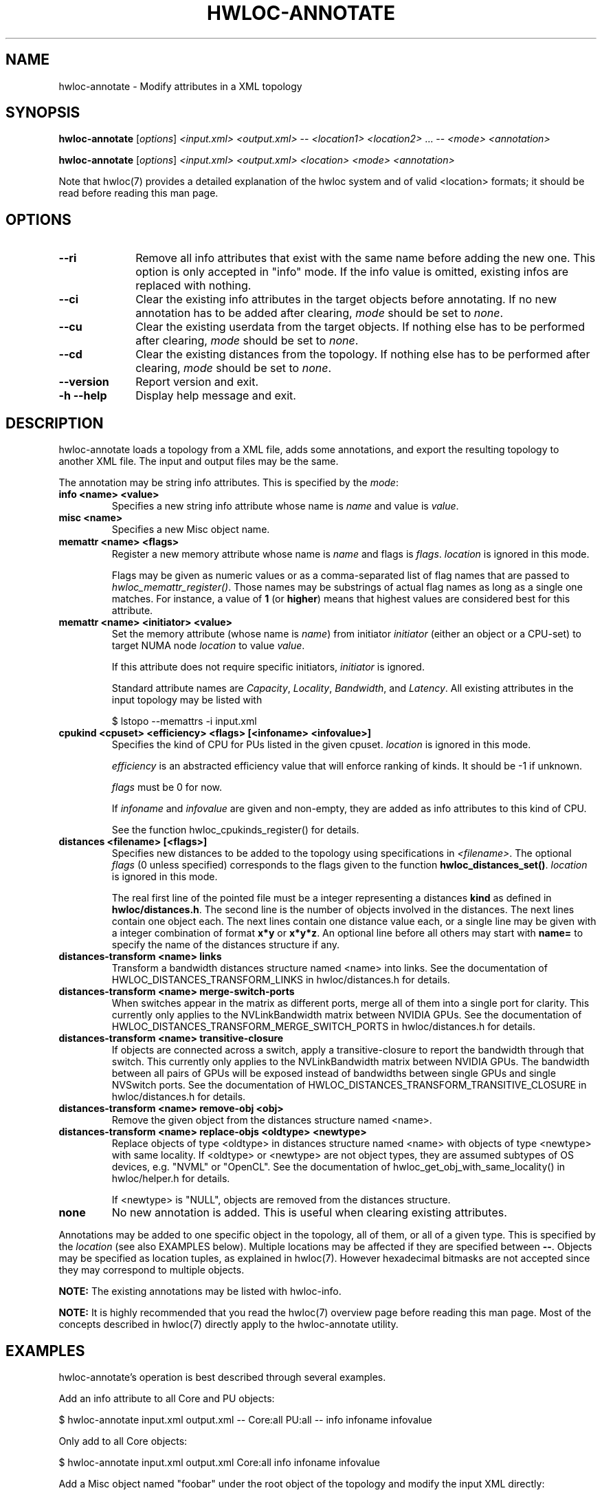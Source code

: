 .\" -*- nroff -*-
.\" Copyright © 2013-2021 Inria.  All rights reserved.
.\" See COPYING in top-level directory.
.TH HWLOC-ANNOTATE "1" "Jun 14, 2021" "2.5.0" "hwloc"
.SH NAME
hwloc-annotate \- Modify attributes in a XML topology
.
.\" **************************
.\"    Synopsis Section
.\" **************************
.SH SYNOPSIS
.B hwloc-annotate
[\fIoptions\fR]
\fI<input.xml>\fR
\fI<output.xml>\fR
-- \fI<location1>\fR \fI<location2>\fR ... --
\fI<mode>\fR
\fI<annotation>\fR
.

.B hwloc-annotate
[\fIoptions\fR]
\fI<input.xml>\fR
\fI<output.xml>\fR
\fI<location>\fR
\fI<mode>\fR
\fI<annotation>\fR
.
.PP
Note that hwloc(7) provides a detailed explanation of the hwloc system
and of valid <location> formats;
it should be read before reading this man page.
.\" **************************
.\"    Options Section
.\" **************************
.SH OPTIONS
.
.TP 10
\fB\-\-ri\fR
Remove all info attributes that exist with the same name before adding the new one.
This option is only accepted in "info" mode.
If the info value is omitted, existing infos are replaced with nothing.
.TP
\fB\-\-ci\fR
Clear the existing info attributes in the target objects before annotating.
If no new annotation has to be added after clearing, \fImode\fR should be
set to \fInone\fR.
.TP
\fB\-\-cu\fR
Clear the existing userdata from the target objects.
If nothing else has to be performed after clearing, \fImode\fR should be
set to \fInone\fR.
.
.TP
\fB\-\-cd\fR
Clear the existing distances from the topology.
If nothing else has to be performed after clearing, \fImode\fR should be
set to \fInone\fR.
.TP
\fB\-\-version\fR
Report version and exit.
.TP
\fB\-h\fR \fB\-\-help\fR
Display help message and exit.
.
.\" **************************
.\"    Description Section
.\" **************************
.SH DESCRIPTION
.
hwloc-annotate loads a topology from a XML file, adds some annotations,
and export the resulting topology to another XML file.
The input and output files may be the same.
.
.PP
The annotation may be string info attributes.
This is specified by the \fImode\fR:
.
.TP
.B info <name> <value>
Specifies a new string info attribute whose name is \fIname\fR and
value is \fIvalue\fR.
.TP
.B misc <name>
Specifies a new Misc object name.
.TP
.B memattr <name> <ﬂags>
Register a new memory attribute whose name is \fIname\fR and
flags is \fIflags\fR.
\fIlocation\fR is ignored in this mode.

Flags may be given as numeric values or as a comma-separated list of flag names
that are passed to \fIhwloc_memattr_register()\fR.
Those names may be substrings of actual flag names as long as a single one matches.
For instance, a value of \fB1\fR (or \fBhigher\fR) means that
highest values are considered best for this attribute.
.TP
.B memattr <name> <initiator> <value>
Set the memory attribute (whose name is \fIname\fR)
from initiator \fIinitiator\fR (either an object or a CPU-set)
to target NUMA node \fIlocation\fR
to value \fIvalue\fR.

If this attribute does not require specific initiators,
\fIinitiator\fR is ignored.

Standard attribute names are \fICapacity\fR, \fILocality\fR,
\fIBandwidth\fR, and \fILatency\fR.
All existing attributes in the input topology may be listed with

    $ lstopo --memattrs -i input.xml

.TP
.B cpukind <cpuset> <efficiency> <flags> [<infoname> <infovalue>]
Specifies the kind of CPU for PUs listed in the given cpuset.
\fIlocation\fR is ignored in this mode.

\fIefficiency\fR is an abstracted efficiency value that will enforce
ranking of kinds. It should be -1 if unknown.

\fIflags\fR must be 0 for now.

If \fIinfoname\fR and \fIinfovalue\fR are given and non-empty,
they are added as info attributes to this kind of CPU.

See the function hwloc_cpukinds_register() for details.

.TP
.B distances <filename> [<flags>]
Specifies new distances to be added to the topology using specifications in \fI<filename>\fR.
The optional \fIflags\fR (0 unless specified) corresponds to the flags
given to the function \fBhwloc_distances_set()\fR.
\fIlocation\fR is ignored in this mode.

The real first line of the pointed file must be a integer representing
a distances \fBkind\fR as defined in \fBhwloc/distances.h\fR.
The second line is the number of objects involved in the distances.
The next lines contain one object each.
The next lines contain one distance value each,
or a single line may be given with a integer combination of format \fBx*y\fR or \fBx*y*z\fR.
An optional line before all others may start with \fBname=\fR
to specify the name of the distances structure if any.

.TP
.B distances-transform <name> links
Transform a bandwidth distances structure named <name> into links.
See the documentation of HWLOC_DISTANCES_TRANSFORM_LINKS in hwloc/distances.h for details.
.TP
.B distances-transform <name> merge-switch-ports
When switches appear in the matrix as different ports, merge all of them
into a single port for clarity.
This currently only applies to the NVLinkBandwidth matrix between NVIDIA GPUs.
See the documentation of HWLOC_DISTANCES_TRANSFORM_MERGE_SWITCH_PORTS in hwloc/distances.h for details.
.TP
.B distances-transform <name> transitive-closure
If objects are connected across a switch, apply a transitive-closure
to report the bandwidth through that switch.
This currently only applies to the NVLinkBandwidth matrix between NVIDIA GPUs.
The bandwidth between all pairs of GPUs will be exposed instead of
bandwidths between single GPUs and single NVSwitch ports.
See the documentation of HWLOC_DISTANCES_TRANSFORM_TRANSITIVE_CLOSURE in hwloc/distances.h for details.
.TP
.B distances-transform <name> remove-obj <obj>
Remove the given object from the distances structure named <name>.
.TP
.B distances-transform <name> replace-objs <oldtype> <newtype>
Replace objects of type <oldtype> in distances structure named <name>
with objects of type <newtype> with same locality.
If <oldtype> or <newtype> are not object types, they are assumed
subtypes of OS devices, e.g. "NVML" or "OpenCL".
See the documentation of hwloc_get_obj_with_same_locality() in hwloc/helper.h for details.

If <newtype> is "NULL", objects are removed from the distances structure.

.TP
.B none
No new annotation is added. This is useful when clearing existing attributes.
.
.PP
Annotations may be added to one specific object in the topology,
all of them, or all of a given type.
This is specified by the \fIlocation\fR (see also EXAMPLES below).
Multiple locations may be affected if they are specified between \fB--\fR.
Objects may be specified as location tuples, as explained in hwloc(7).
However hexadecimal bitmasks are not accepted since they may correspond to multiple objects.
.
.PP
.B NOTE:
The existing annotations may be listed with hwloc-info.
.PP
.B NOTE:
It is highly recommended that you read the hwloc(7) overview page
before reading this man page.  Most of the concepts described in
hwloc(7) directly apply to the hwloc-annotate utility.
.
.\" **************************
.\"    Examples Section
.\" **************************
.SH EXAMPLES
.PP
hwloc-annotate's operation is best described through several examples.
.
.PP
Add an info attribute to all Core and PU objects:

    $ hwloc-annotate input.xml output.xml -- Core:all PU:all -- info infoname infovalue

Only add to all Core objects:

    $ hwloc-annotate input.xml output.xml Core:all info infoname infovalue

Add a Misc object named "foobar" under the root object of the topology
and modify the input XML directly:

    $ hwloc-annotate file.xml file.xml root misc foobar

Add an info attribute to OS device #2 and #3:

    $ hwloc-annotate input.xml output.xml os:2-3 info infoname infovalue

Change package objects to green with red text in the lstopo graphical output:

    $ hwloc-annotate topo.xml topo.xml package:all info lstopoStyle "Background=#00ff00;Text=#ff0000"
    $ lstopo -i topo.xml

Set the memory attribute latency to 123 nanoseconds from the PUs in the first package to the first NUMA node:

    $ hwloc-annotate topo.xml topo.xml numanode:0 memattr Latency $(hwloc-calc package:0) 123

Register a memory attribute \fBMyApplicationPerformance\fR
(with flags specifying that it requires an initiator and reports higher values first)
and set its value for initiator CPU-set 0x11 to NUMA node #2 to 2345:

    $ hwloc-annotate topo.xml topo.xml ignored memattr MyApplicationPerformance need_init,higher
    $ hwloc-annotate topo.xml topo.xml numanode:2 memattr MyApplicationPerformance 0x11 2345

Specify that PU 0-3 and PU 4-7 are of different kinds, and the latter is more efficient:

    $ hwloc-annotate topo.xml topo.xml dummy cpukind 0x0f 0 0 CoreType Small
    $ hwloc-annotate topo.xml topo.xml dummy cpukind 0xf0 1 0 CoreType Big

Replace NUMA nodes with Packages in the NUMALatency distances matrix,
when they have the exact same locality.

    $ hwloc-annotate topo.xml topo.xml -- dummy -- distances-transform NUMALatency replace-objs numanode packages

Remove NUMA node #3 from the NUMALatency distances matrix:

    $ hwloc-annotate topo.xml topo.xml -- dummy -- distances-transform NUMALatency remove-obj numa:3

Merge all NVSwitch ports bandwidth information into a single port in the NVLinkBandwidth matrix:

    $ hwloc-annotate topo.xml topo.xml -- dummy -- distances-transform NVLinkBandwidth merge-switch-ports

Apply a transitive closure to get inter-GPU bandwidth across NVSwitches in the NVLinkBandwidth matrix:

    $ hwloc-annotate topo.xml topo.xml -- dummy -- distances-transform NVLinkBandwidth transitive-closure

.
.\" **************************
.\" Return value section
.\" **************************
.SH RETURN VALUE
Upon successful execution, hwloc-annotate generates the output topology.
The return value is 0.
.
.PP
hwloc-annotate will return nonzero if any kind of error occurs, such as
(but not limited to) failure to parse the command line.
.
.\" **************************
.\"    See also section
.\" **************************
.SH SEE ALSO
.
.ft R
hwloc(7), lstopo(1), hwloc-info(1)
.sp

